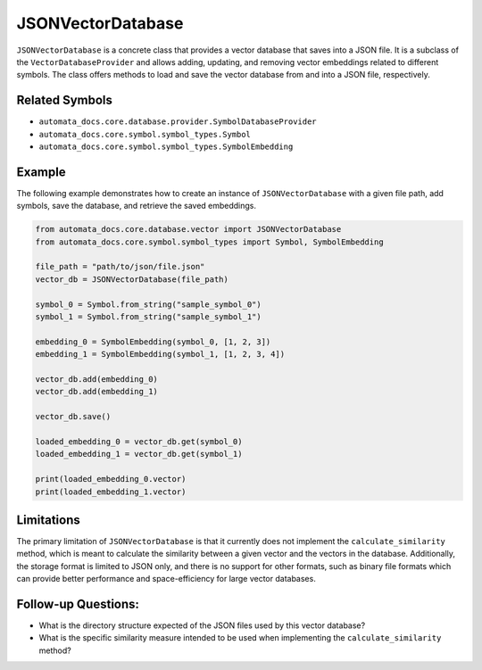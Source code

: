 JSONVectorDatabase
==================

``JSONVectorDatabase`` is a concrete class that provides a vector
database that saves into a JSON file. It is a subclass of the
``VectorDatabaseProvider`` and allows adding, updating, and removing
vector embeddings related to different symbols. The class offers methods
to load and save the vector database from and into a JSON file,
respectively.

Related Symbols
---------------

-  ``automata_docs.core.database.provider.SymbolDatabaseProvider``
-  ``automata_docs.core.symbol.symbol_types.Symbol``
-  ``automata_docs.core.symbol.symbol_types.SymbolEmbedding``

Example
-------

The following example demonstrates how to create an instance of
``JSONVectorDatabase`` with a given file path, add symbols, save the
database, and retrieve the saved embeddings.

.. code:: python

   from automata_docs.core.database.vector import JSONVectorDatabase
   from automata_docs.core.symbol.symbol_types import Symbol, SymbolEmbedding

   file_path = "path/to/json/file.json"
   vector_db = JSONVectorDatabase(file_path)

   symbol_0 = Symbol.from_string("sample_symbol_0")
   symbol_1 = Symbol.from_string("sample_symbol_1")

   embedding_0 = SymbolEmbedding(symbol_0, [1, 2, 3])
   embedding_1 = SymbolEmbedding(symbol_1, [1, 2, 3, 4])

   vector_db.add(embedding_0)
   vector_db.add(embedding_1)

   vector_db.save()

   loaded_embedding_0 = vector_db.get(symbol_0)
   loaded_embedding_1 = vector_db.get(symbol_1)

   print(loaded_embedding_0.vector)
   print(loaded_embedding_1.vector)

Limitations
-----------

The primary limitation of ``JSONVectorDatabase`` is that it currently
does not implement the ``calculate_similarity`` method, which is meant
to calculate the similarity between a given vector and the vectors in
the database. Additionally, the storage format is limited to JSON only,
and there is no support for other formats, such as binary file formats
which can provide better performance and space-efficiency for large
vector databases.

Follow-up Questions:
--------------------

-  What is the directory structure expected of the JSON files used by
   this vector database?
-  What is the specific similarity measure intended to be used when
   implementing the ``calculate_similarity`` method?
